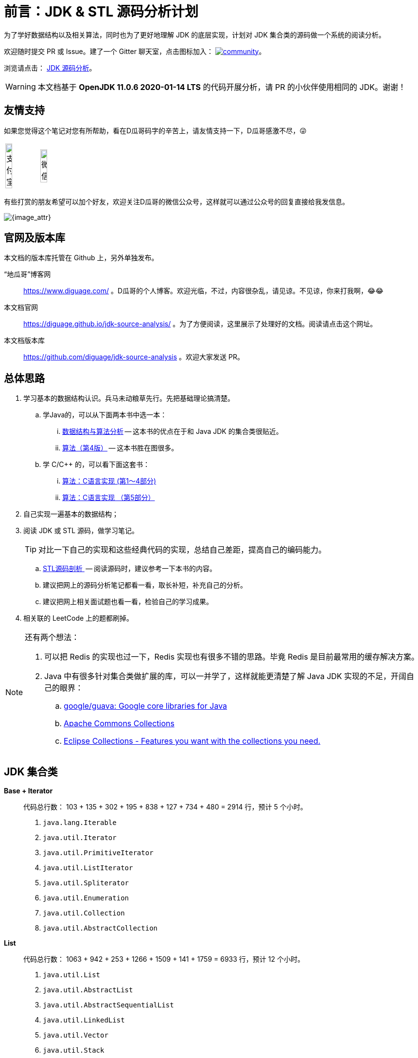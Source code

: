 [preface]
= 前言：JDK & STL 源码分析计划

为了学好数据结构以及相关算法，同时也为了更好地理解 JDK 的底层实现，计划对 JDK 集合类的源码做一个系统的阅读分析。

欢迎随时提交 PR 或 Issue。建了一个 Gitter 聊天室，点击图标加入： https://gitter.im/source-analysis/community?utm_source=badge&utm_medium=badge&utm_campaign=pr-badge[image:https://badges.gitter.im/source-analysis/community.svg[]]。

浏览请点击： https://diguage.github.io/jdk-source-analysis/[JDK 源码分析]。

WARNING: 本文档基于 *OpenJDK 11.0.6 2020-01-14 LTS* 的代码开展分析，请 PR 的小伙伴使用相同的 JDK。谢谢！

== 友情支持

如果您觉得这个笔记对您有所帮助，看在D瓜哥码字的辛苦上，请友情支持一下，D瓜哥感激不尽，😜

[cols="2*^",frame=none]
|===
| image:images/alipay.png[title="支付宝", alt="支付宝", width="45%"] | image:images/wxpay.png[title="微信", alt="微信", width="45%"]
|===

有些打赏的朋友希望可以加个好友，欢迎关注D瓜哥的微信公众号，这样就可以通过公众号的回复直接给我发信息。

image:images/wx-jike-log.png[{image_attr}]

== 官网及版本库

本文档的版本库托管在 Github 上，另外单独发布。

“地瓜哥”博客网:: https://www.diguage.com/[^] 。D瓜哥的个人博客。欢迎光临，不过，内容很杂乱，请见谅。不见谅，你来打我啊，😂😂
本文档官网:: https://diguage.github.io/jdk-source-analysis/[^] 。为了方便阅读，这里展示了处理好的文档。阅读请点击这个网址。
本文档版本库::  https://github.com/diguage/jdk-source-analysis[^] 。欢迎大家发送 PR。

== 总体思路

. 学习基本的数据结构认识。兵马未动粮草先行。先把基础理论搞清楚。
.. 学Java的，可以从下面两本书中选一本：
... https://book.douban.com/subject/26745780/[数据结构与算法分析] -- 这本书的优点在于和 Java JDK 的集合类很贴近。
... https://book.douban.com/subject/19952400/[算法（第4版）] -- 这本书胜在图很多。
.. 学 C/C++ 的，可以看下面这套书：
... https://book.douban.com/subject/4065258/[算法：C语言实现 (第1～4部分)]
... https://book.douban.com/subject/4191525/[算法：C语言实现 （第5部分）]
. 自己实现一遍基本的数据结构；
. 阅读 JDK 或 STL 源码，做学习笔记。
+
TIP: 对比一下自己的实现和这些经典代码的实现，总结自己差距，提高自己的编码能力。
+
.. https://book.douban.com/subject/1110934/[STL源码剖析 ] -- 阅读源码时，建议参考一下本书的内容。
.. 建议把网上的源码分析笔记都看一看，取长补短，补充自己的分析。
.. 建议把网上相关面试题也看一看，检验自己的学习成果。
. 相关联的 LeetCode 上的题都刷掉。

[NOTE]
====
还有两个想法：

. 可以把 Redis 的实现也过一下，Redis 实现也有很多不错的思路。毕竟 Redis 是目前最常用的缓存解决方案。
. Java 中有很多针对集合类做扩展的库，可以一并学了，这样就能更清楚了解 Java JDK 实现的不足，开阔自己的眼界：
.. https://github.com/google/guava[google/guava: Google core libraries for Java]
.. https://commons.apache.org/proper/commons-collections/[Apache Commons Collections]
.. https://www.eclipse.org/collections/[Eclipse Collections - Features you want with the collections you need.]
====

== JDK 集合类

*Base + Iterator*::
代码总行数： 103 + 135 + 302 + 195 + 838 + 127 + 734 + 480 = 2914 行，预计 5 个小时。
. `java.lang.Iterable`
. `java.util.Iterator`
. `java.util.PrimitiveIterator`
. `java.util.ListIterator`
. `java.util.Spliterator`
. `java.util.Enumeration`
. `java.util.Collection`
. `java.util.AbstractCollection`

*List*::
代码总行数： 1063 + 942 + 253 + 1266 + 1509 + 141 + 1759 = 6933 行，预计 12 个小时。
. `java.util.List`
. `java.util.AbstractList`
. `java.util.AbstractSequentialList`
. `java.util.LinkedList`
. `java.util.Vector`
. `java.util.Stack`
. `java.util.ArrayList`

*Queue*::
代码总行数： 212 + 616 + 192 + 1233 + 987 = 3240 行，预计 6 个小时。
. `java.util.Queue`
. `java.util.Deque`
. `java.util.AbstractQueue`
. `java.util.ArrayDeque`
. `java.util.PriorityQueue`

*Set*::
代码总行数： 732 + 186 + 264 + 491 + 323 + 361 + 560 + 195 + 1395 = 4507 行，预计 8 个小时。
. `java.util.Set`
. `java.util.AbstractSet`
. `java.util.SortedSet`
. `java.util.EnumSet`
. `java.util.NavigableSet`
. `java.util.HashSet`
. `java.util.TreeSet`
. `java.util.LinkedHashSet`
. `java.util.BitSet`


image::images/java.util.Collection.png[]

*Map*::
代码总行数： 1687 + 284 + 424 + 857 + 3012 + 1339 + 812 + 1600 + 756 + 2444 + 155 + 1521 = 14891 行，预计 28 个小时。
. `java.util.Map`
. `java.util.SortedMap`
. `java.util.NavigableMap`
. `java.util.AbstractMap`
. `java.util.TreeMap`
. `java.util.WeakHashMap`
. `java.util.EnumMap`
. `java.util.IdentityHashMap`
. `java.util.LinkedHashMap`
. `java.util.HashMap`
. `java.util.Dictionary`
. `java.util.Hashtable`

image::images/java.util.Map.png[]

来张总体结构图：

image::images/jdk-collection-classes.png[]

TIP: 这里没有包含并发相关的集合类。这块内容放到并发中一起搞。
